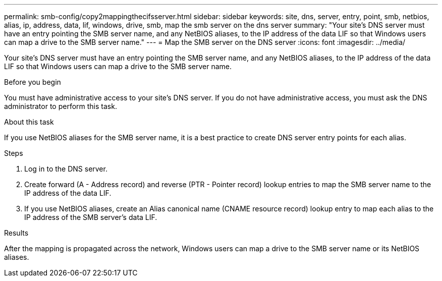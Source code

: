---
permalink: smb-config/copy2mappingthecifsserver.html
sidebar: sidebar
keywords: site, dns, server, entry, point, smb, netbios, alias, ip, address, data, lif, windows, drive, smb, map the smb server on the dns server
summary: "Your site’s DNS server must have an entry pointing the SMB server name, and any NetBIOS aliases, to the IP address of the data LIF so that Windows users can map a drive to the SMB server name."
---
= Map the SMB server on the DNS server
:icons: font
:imagesdir: ../media/

[.lead]
Your site's DNS server must have an entry pointing the SMB server name, and any NetBIOS aliases, to the IP address of the data LIF so that Windows users can map a drive to the SMB server name.

.Before you begin

You must have administrative access to your site's DNS server. If you do not have administrative access, you must ask the DNS administrator to perform this task.

.About this task

If you use NetBIOS aliases for the SMB server name, it is a best practice to create DNS server entry points for each alias.

.Steps

. Log in to the DNS server.
. Create forward (A - Address record) and reverse (PTR - Pointer record) lookup entries to map the SMB server name to the IP address of the data LIF.
. If you use NetBIOS aliases, create an Alias canonical name (CNAME resource record) lookup entry to map each alias to the IP address of the SMB server's data LIF.

.Results

After the mapping is propagated across the network, Windows users can map a drive to the SMB server name or its NetBIOS aliases.
